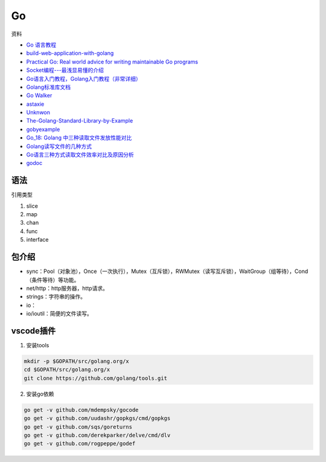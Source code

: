 Go
==

资料

* `Go 语言教程 <http://www.runoob.com/go/go-tutorial.html>`_
* `build-web-application-with-golang <https://github.com/astaxie/build-web-application-with-golang>`_
* `Practical Go: Real world advice for writing maintainable Go programs <https://dave.cheney.net/practical-go/presentations/qcon-china.html>`_
* `Socket编程---最浅显易懂的介绍 <https://blog.csdn.net/alpha_love/article/details/62043077>`_
* `Go语言入门教程，Golang入门教程（非常详细） <http://c.biancheng.net/golang/>`_
* `Golang标准库文档 <https://studygolang.com/pkgdoc>`_
* `Go Walker <https://gowalker.org/>`_
* `astaxie <https://github.com/astaxie>`_
* `Unknwon <https://github.com/Unknwon>`_
* `The-Golang-Standard-Library-by-Example <https://github.com/polaris1119/The-Golang-Standard-Library-by-Example>`_
* `gobyexample <https://github.com/mmcgrana/gobyexample>`_
* `Go_18: Golang 中三种读取文件发放性能对比 <https://www.cnblogs.com/liang1101/p/6843084.html>`_
* `Golang读写文件的几种方式 <https://cloud.tencent.com/developer/article/1349809>`_
* `Go语言三种方式读取文件效率对比及原因分析 <https://blog.csdn.net/c_j33/article/details/82957394>`_
* `godoc <https://godoc.org/>`_

语法
----

引用类型

1. slice
2. map
3. chan
4. func
5. interface

包介绍
------

* sync：Pool（对象池），Once（一次执行），Mutex（互斥锁），RWMutex（读写互斥锁），WaitGroup（组等待），Cond（条件等待）等功能。
* net/http：http服务器，http请求。
* strings：字符串的操作。
* io：
* io/ioutil：简便的文件读写。

vscode插件
----------

1. 安装tools
   
.. code-block:: bash

    mkdir -p $GOPATH/src/golang.org/x
    cd $GOPATH/src/golang.org/x
    git clone https://github.com/golang/tools.git

2. 安装go依赖

.. code-block:: bash

    go get -v github.com/mdempsky/gocode
    go get -v github.com/uudashr/gopkgs/cmd/gopkgs
    go get -v github.com/sqs/goreturns
    go get -v github.com/derekparker/delve/cmd/dlv
    go get -v github.com/rogpeppe/godef


